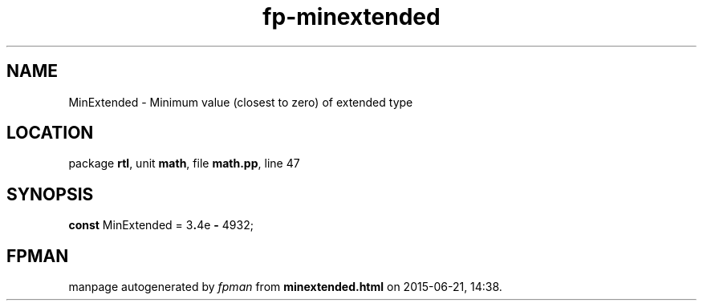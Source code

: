 .\" file autogenerated by fpman
.TH "fp-minextended" 3 "2014-03-14" "fpman" "Free Pascal Programmer's Manual"
.SH NAME
MinExtended - Minimum value (closest to zero) of extended type
.SH LOCATION
package \fBrtl\fR, unit \fBmath\fR, file \fBmath.pp\fR, line 47
.SH SYNOPSIS
\fBconst\fR MinExtended = 3\fB.\fR4e \fB-\fR 4932;

.SH FPMAN
manpage autogenerated by \fIfpman\fR from \fBminextended.html\fR on 2015-06-21, 14:38.

